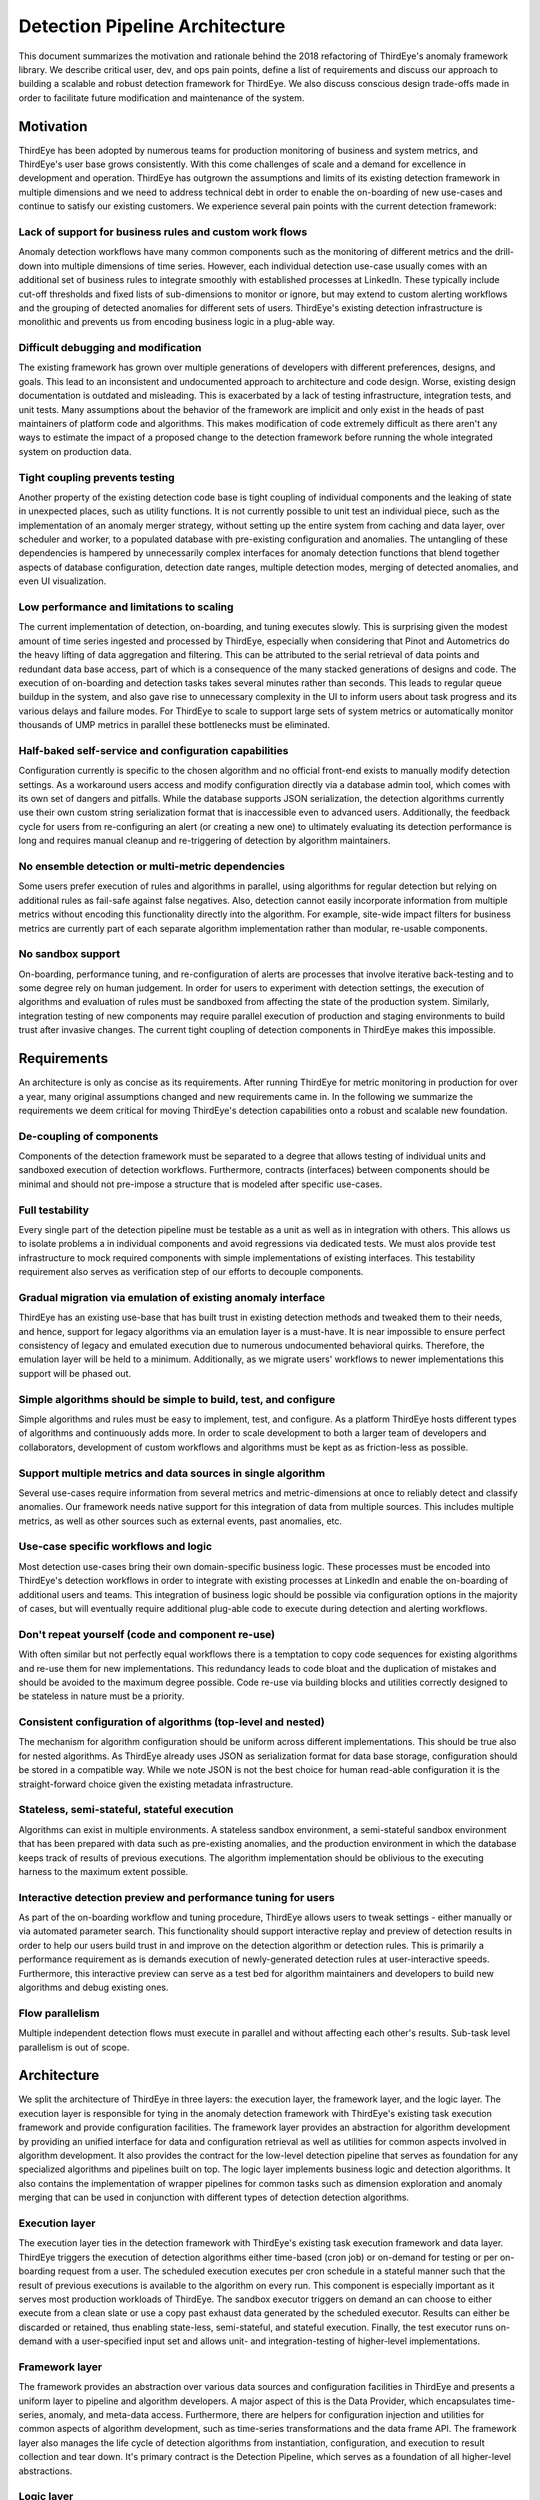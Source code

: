..
.. Licensed to the Apache Software Foundation (ASF) under one
.. or more contributor license agreements.  See the NOTICE file
.. distributed with this work for additional information
.. regarding copyright ownership.  The ASF licenses this file
.. to you under the Apache License, Version 2.0 (the
.. "License"); you may not use this file except in compliance
.. with the License.  You may obtain a copy of the License at
..
..   http://www.apache.org/licenses/LICENSE-2.0
..
.. Unless required by applicable law or agreed to in writing,
.. software distributed under the License is distributed on an
.. "AS IS" BASIS, WITHOUT WARRANTIES OR CONDITIONS OF ANY
.. KIND, either express or implied.  See the License for the
.. specific language governing permissions and limitations
.. under the License.
..

.. _detection-pipeline-architecture:

######################################
Detection Pipeline Architecture
######################################

This document summarizes the motivation and rationale behind the 2018 refactoring of ThirdEye's anomaly framework library. We describe critical user, dev, and ops pain points, define a list of requirements and discuss our approach to building a scalable and robust detection framework for ThirdEye. We also discuss conscious design trade-offs made in order to facilitate future modification and maintenance of the system.

Motivation
########################
ThirdEye has been adopted by numerous teams for production monitoring of business and system metrics, and ThirdEye's user base grows consistently. With this come challenges of scale and a demand for excellence in development and operation. ThirdEye has outgrown the assumptions and limits of its existing detection framework in multiple dimensions and we need to address technical debt in order to enable the on-boarding of new use-cases and continue to satisfy our existing customers. We experience several pain points with the current detection framework:

Lack of support for business rules and custom work flows
***********************************************************
Anomaly detection workflows have many common components such as the monitoring of different metrics and the drill-down into multiple dimensions of time series. However, each individual detection use-case usually comes with an additional set of business rules to integrate smoothly with established processes at LinkedIn. These typically include cut-off thresholds and fixed lists of sub-dimensions to monitor or ignore, but may extend to custom alerting workflows and the grouping of detected anomalies for different sets of users. ThirdEye's existing detection infrastructure is monolithic and prevents us from encoding business logic in a plug-able way.

Difficult debugging and modification
**************************************
The existing framework has grown over multiple generations of developers with different preferences, designs, and goals. This lead to an inconsistent and undocumented approach to architecture and code design. Worse, existing design documentation is outdated and misleading. This is exacerbated by a lack of testing infrastructure, integration tests, and unit tests. Many assumptions about the behavior of the framework are implicit and only exist in the heads of past maintainers of platform code and algorithms. This makes modification of code extremely difficult as there aren't any ways to estimate the impact of a proposed change to the detection framework before running the whole integrated system on production data.

Tight coupling prevents testing
************************************
Another property of the existing detection code base is tight coupling of individual components and the leaking of state in unexpected places, such as utility functions. It is not currently possible to unit test an individual piece, such as the implementation of an anomaly merger strategy, without setting up the entire system from caching and data layer, over scheduler and worker, to a populated database with pre-existing configuration and anomalies. The untangling of these dependencies is hampered by unnecessarily complex interfaces for anomaly detection functions that blend together aspects of database configuration, detection date ranges, multiple detection modes, merging of detected anomalies, and even UI visualization.

Low performance and limitations to scaling
********************************************
The current implementation of detection, on-boarding, and tuning executes slowly. This is surprising given the modest amount of time series ingested and processed by ThirdEye, especially when considering that Pinot and Autometrics do the heavy lifting of data aggregation and filtering. This can be attributed to the serial retrieval of data points and redundant data base access, part of which is a consequence of the many stacked generations of designs and code. The execution of on-boarding and detection tasks takes several minutes rather than seconds. This leads to regular queue buildup in the system, and also gave rise to unnecessary complexity in the UI to inform users about task progress and its various delays and failure modes. For ThirdEye to scale to support large sets of system metrics or automatically monitor thousands of UMP metrics in parallel these bottlenecks must be eliminated.

Half-baked self-service and configuration capabilities
********************************************************
Configuration currently is specific to the chosen algorithm and no official front-end exists to manually modify detection settings. As a workaround users access and modify configuration directly via a database admin tool, which comes with its own set of dangers and pitfalls. While the database supports JSON serialization, the detection algorithms currently use their own custom string serialization format that is inaccessible even to advanced users. Additionally, the feedback cycle for users from re-configuring an alert (or creating a new one) to ultimately evaluating its detection performance is long and requires manual cleanup and re-triggering of detection by algorithm maintainers.

No ensemble detection or multi-metric dependencies
******************************************************
Some users prefer execution of rules and algorithms in parallel, using algorithms for regular detection but relying on additional rules as fail-safe against false negatives. Also, detection cannot easily incorporate information from multiple metrics without encoding this functionality directly into the algorithm. For example, site-wide impact filters for business metrics are currently part of each separate algorithm implementation rather than modular, re-usable components.

No sandbox support
**********************
On-boarding, performance tuning, and re-configuration of alerts are processes that involve iterative back-testing and to some degree rely on human judgement. In order for users to experiment with detection settings, the execution of algorithms and evaluation of rules must be sandboxed from affecting the state of the production system. Similarly, integration testing of new components may require parallel execution of production and staging environments to build trust after invasive changes. The current tight coupling of detection components in ThirdEye makes this impossible.

Requirements
################
An architecture is only as concise as its requirements. After running ThirdEye for metric monitoring in production for over a year, many original assumptions changed and new requirements came in. In the following we summarize the requirements we deem critical for moving ThirdEye's detection capabilities onto a robust and scalable new foundation.

De-coupling of components
**************************************
Components of the detection framework must be separated to a degree that allows testing of individual units and sandboxed execution of detection workflows. Furthermore, contracts (interfaces) between components should be minimal and should not pre-impose a structure that is modeled after specific use-cases.

Full testability
**************************************
Every single part of the detection pipeline must be testable as a unit as well as in integration with others. This allows us to isolate problems a in individual components and avoid regressions via dedicated tests. We must alos provide test infrastructure to mock required components with simple implementations of existing interfaces. This testability requirement also serves as verification step of our efforts to decouple components. 

Gradual migration via emulation of existing anomaly interface
****************************************************************************
ThirdEye has an existing use-base that has built trust in existing detection methods and tweaked them to their needs, and hence, support for legacy algorithms via an emulation layer is a must-have. It is near impossible to ensure perfect consistency of legacy and emulated execution due to numerous undocumented behavioral quirks. Therefore, the emulation layer will be held to a minimum. Additionally, as we migrate users' workflows to newer implementations this support will be phased out.

Simple algorithms should be simple to build, test, and configure
*************************************************************************
Simple algorithms and rules must be easy to implement, test, and configure. As a platform ThirdEye hosts different types of algorithms and continuously adds more. In order to scale development to both a larger team of developers and collaborators, development of custom workflows and algorithms must be kept as as friction-less as possible.

Support multiple metrics and data sources in single algorithm
*******************************************************************
Several use-cases require information from several metrics and metric-dimensions at once to reliably detect and classify anomalies. Our framework needs native support for this integration of data from multiple sources. This includes multiple metrics, as well as other sources such as external events, past anomalies, etc.

Use-case specific workflows and logic
**************************************
Most detection use-cases bring their own domain-specific business logic. These processes must be encoded into ThirdEye's detection workflows in order to integrate with existing processes at LinkedIn and enable the on-boarding of additional users and teams. This integration of business logic should be possible via configuration options in the majority of cases, but will eventually require additional plug-able code to execute during detection and alerting workflows.

Don't repeat yourself (code and component re-use)
****************************************************
With often similar but not perfectly equal workflows there is a temptation to copy code sequences for existing algorithms and re-use them for new implementations. This redundancy leads to code bloat and the duplication of mistakes and should be avoided to the maximum degree possible. Code re-use via building blocks and utilities correctly designed to be stateless in nature must be a priority.

Consistent configuration of algorithms (top-level and nested)
******************************************************************
The mechanism for algorithm configuration should be uniform across different implementations. This should be true also for nested algorithms. As ThirdEye already uses JSON as serialization format for data base storage, configuration should be stored in a compatible way. While we note JSON is not the best choice for human read-able configuration it is the straight-forward choice given the existing metadata infrastructure.

Stateless, semi-stateful, stateful execution
**********************************************
Algorithms can exist in multiple environments. A stateless sandbox environment, a semi-stateful sandbox environment that has been prepared with data such as pre-existing anomalies, and the production environment in which the database keeps track of results of previous executions. The algorithm implementation should be oblivious to the executing harness to the maximum extent possible.

Interactive detection preview and performance tuning for users
*********************************************************************
As part of the on-boarding workflow and tuning procedure, ThirdEye allows users to tweak settings - either manually or via automated parameter search. This functionality should support interactive replay and preview of detection results in order to help our users build trust in and improve on the detection algorithm or detection rules. This is primarily a performance requirement as is demands execution of newly-generated detection rules at user-interactive speeds. Furthermore, this interactive preview can serve as a test bed for algorithm maintainers and developers to build new algorithms and debug existing ones.

Flow parallelism
***********************
Multiple independent detection flows must execute in parallel and without affecting each other's results. Sub-task level parallelism is out of scope.

Architecture
#################
We split the architecture of ThirdEye in three layers: the execution layer, the framework layer, and the logic layer. The execution layer is responsible for tying in the anomaly detection framework with ThirdEye's existing task execution framework and provide configuration facilities. The framework layer provides an abstraction for algorithm development by providing an unified interface for data and configuration retrieval as well as utilities for common aspects involved in algorithm development. It also provides the contract for the low-level detection pipeline that serves as foundation for any specialized algorithms and pipelines built on top. The logic layer implements business logic and detection algorithms. It also contains the implementation of wrapper pipelines for common tasks such as dimension exploration and anomaly merging that can be used in conjunction with different types of detection detection algorithms.


.. image:: https://user-images.githubusercontent.com/4448437/88264885-670d6500-cc81-11ea-92da-b69073a69e03.png
  :width: 500

Execution layer
**********************
The execution layer ties in the detection framework with ThirdEye's existing task execution framework and data layer. ThirdEye triggers the execution of detection algorithms either time-based (cron job) or on-demand for testing or per on-boarding request from a user. The scheduled execution executes per cron schedule in a stateful manner such that the result of previous executions is available to the algorithm on every run. This component is especially important as it serves most production workloads of ThirdEye. The sandbox executor triggers on demand an can choose to either execute from a clean slate or use a copy past exhaust data generated by the scheduled executor. Results can either be discarded or retained, thus enabling state-less, semi-stateful, and stateful execution. Finally, the test executor runs on-demand with a user-specified input set and allows unit- and integration-testing of higher-level implementations.

Framework layer
*********************
The framework provides an abstraction over various data sources and configuration facilities in ThirdEye and presents a uniform layer to pipeline and algorithm developers. A major aspect of this is the Data Provider, which encapsulates time-series, anomaly, and meta-data access. Furthermore, there are helpers for configuration injection and utilities for common aspects of algorithm development, such as time-series transformations and the data frame API. The framework layer also manages the life cycle of detection algorithms from instantiation, configuration, and execution to result collection and tear down. It's primary contract is the Detection Pipeline, which serves as a foundation of all higher-level abstractions.

Logic layer
*********************
The business logic layer builds on the framework's pipeline contract to implement detection algorithms and specialized pipelines that share functionality across groups of similar algorithms. A special aspect of the business logic layer are wrapper pipelines which enable implementation and configuration of custom detection workflows, such as the exploration of individual dimensions or the domain-specific merging of anomalies with common dimensions. The framework pipelines supports this functionality by supporting nested execution of pipelines with configuration injected from wrapping pipelines and user-configuration.

Design decisions and trade-offs
#####################################

"Simple algorithms should be simple to build" vs "arbitrary workflows should be possible"
***********************************************************************************************
Our detection framework provides a layered pipeline API to balance simplicity and flexibility in algorithm and workflow development. We chose to provide two layers: the raw "DetectionPipeline" and the safer "StaticDetectionPipeline". The raw pipeline layer allows dynamic loading of data and iterative execution of nested code, which enables us to implement arbitrary workflows but comes at the cost higher complexity and placing the burden of performance optimization on the developer. The static pipeline serves as a safe alternative that implements a single round-trip of specifying required data through the algorithm and retrieving the data in one pass from the framework. The static pipeline covers the vast majority of use cases and simplifies algorithm development. We tie both layers together by enabling raw pipelines to seamlessly execute nested algorithms, such as those implemented via the static pipeline interface, thus enabling safe development of algorithms as the nodes of a workflow with arbitrary edges in between them.

"De-coupling" vs "simple infrastructure"
*******************************************
Simplicity and testability stand at the core of the refactoring of the anomaly detection framework. De-coupling of components is strictly necessary to enable unit testing, however, a separation of the framework into dozens of individual components makes the writing of algorithms and test-cases confusing and difficult, especially as it introduces various partial-failure modes. The data provider shows this trade-off between loose coupling and one-stop simplicity: rather than registering individual data connectors and referencing the loosely by name, the data provider uses a statically defined interface to contains accessors to any available type of input data. This clearly specifies the contract, but also requires that new data sources be added via code-change rather than configuration. Additionally, the test infrastructure (the mock provider) must immediately implement this new data source. Should the number of available data sources grow significantly, this design decision should be revisited.

"batch detection" vs "point-wise walk forward"
*************************************************
The detection pipeline contract was designed to handle time ranges rather than single timestamps. This enables batch operations and multi-period detection scenarios but offloads some complexity of implementing walk-forward analysis onto the maintainers of algorithms that perform point-wise anomaly detection. At the current state this is mainly an issue with legacy detection algorithms and we address it by providing a specialized wrapper pipeline that contains a generic implementation of the walk-forward procedure. In case there are several new algorithms that require walk-forward detection, this legacy wrapper should generalized further.

"complex algorithms" vs "performance and scalability"
**********************************************************
Our architecture currently does not enforce any structure on the algorithm implementation besides the specification of inputs and outputs. Specifically, there are no limits on the amount of data that can be requested from the provider. This enables algorithm maintainers to implement algorithms in non-scalable ways, such as re-training the detection model on long time ranges before each evaluation of the detection model. It also doesn't prevent the system (and its data sources) from mistakes of algorthm developers or configuration errors.

Another limitation here is the restriction of parallelism on a per-flow basis. Pipelines and algorithms can contain internal state during execution which is not stored in any external meta data store. This enables algorithm developers to create arbitrary logic, but restricts parallelism to a single serial thread of execution per flow in order to avoid the complexity of synchronization and distributed processing.

"nesting and non-nesting configuration" vs "implicit coupling via property key injection"
**********************************************************************************************
There is a fundamental trade-off between separately configuring individual metric- or dimension-level alerts and setting up a single detector with overrides specific to a single sub-task of detection. Furthermore, this configuration may be injected from a wrapper pipeline down into a nested pipeline. We explicitly chose to use a single, all-encompassing configuration per detection use-case to allow consistent handling of related anomalies in a single flow, for example for merging or clustering. This introduces the need to support configuration overrides in wrapper-to-nested property injection.

"generalized configuration object" vs "static type safety of config"
****************************************************************************
Configuration of pipelines could be served as statically defined config classes or semi-structured (and dynamically typed) key-value maps. Static objects provide type-safety and would allow static checking of configuration correctness. They add overhead for pipeline development and code however. The alternative delays error checking to runtime, i.e. only when the configured pipeline is instantiated and executed. This approach is more lightweight and flexible in terms of development. When the configuration structure changes, static typing introduces increasing overhead for maintaining support for multiple versions of valid configuration objects while semi-structured configuration pushes this issue to the developer of the pipeline. We specifically chose the semi-structured approach.

"atomic execution" vs "redundant computation"
*************************************************
Anomaly detection isn't a purely online process, i.e. detection sometimes changes its decisions about the past state of the world after detection already on this past time range. For example, a new but short short outlier may be ignored by detection initially, but may be re-classified as an anomaly when the following data points are generated and show similar anomalous behavior. ThirdEye's legacy detection pipeline chose to store both "candidates" and "confirmed" anomalies in the data base. This initially removed the need to re-compute candidate anomalies for merging and re-classification since they could all be retrieved from the database. However, depending on the part of the application only part of all these anomalies were surface which lead to inconsistent handling in back- and front-end and confused developers and users alike. Furthermore, storing all potential anomalies lead to extreme database bloat (400%+) and the intended compute savings did not materialize as back-filled data and run time errors in detection tasks made cleanup and re-computation of anomalies necessary anyways. The new detection framework explicitly chooses an atomic execution model where anomalies either materialize or not. This comes at the cost of having to re-compute a longer time period (several days) in addition to any newly added time range to find all potential candidates for merging. Given that all current algorithms already retrieve several weeks worth of training data for each detection run this overhead is negligible.

"serial execution, custom and re-usable wrappers" vs "parallel execution pipeline parts"
*********************************************************************************************
Parallelism in ThirdEye performs on job level, but not per task. This allows users to specify arbitrary flows of exploration, detection, merging, and grouping tasks as all the state is available in a single place during execution (see atomic execution above). The trade-off here comes from a limit to scaling of extremely large singular detection flows that cannot execute serially. This can be mitigated by splitting the job into multiple independent ones, effectively allowing the user to choose between execution speed and flow complexity.


